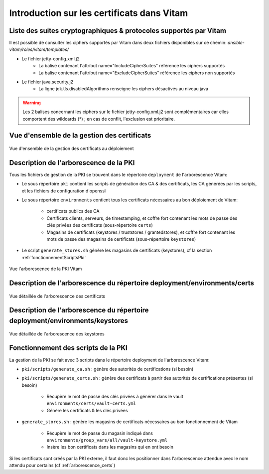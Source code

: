 Introduction sur les certificats dans Vitam
===========================================

Liste des suites cryptographiques & protocoles supportés par Vitam
------------------------------------------------------------------

Il est possible de consulter les ciphers supportés par Vitam dans deux fichiers disponibles sur ce chemin: `ansible-vitam/roles/vitam/templates/`

* Le fichier jetty-config.xml.j2
    - La balise contenant l'attribut name="IncludeCipherSuites" référence les ciphers supportés
    - La balise contenant l'attribut name="ExcludeCipherSuites" référence les ciphers non supportés
* Le fichier java.security.j2
    - La ligne jdk.tls.disabledAlgorithms renseigne les ciphers désactivés au niveau java

.. warning:: Les 2 balises concernant les ciphers sur le fichier jetty-config.xml.j2 sont complémentaires car elles comportent des wildcards (*) ; en cas de conflit, l'exclusion est prioritaire.

.. seealso:: Le DAT (chapitre sécurité) comporte des indications sur les ciphers autorisés.

Vue d'ensemble de la gestion des certificats
--------------------------------------------

.. _pki-certificats:
.. figure:: images/pki-certificats.*
    :align: center

    Vue d'ensemble de la gestion des certificats au déploiement


Description de l'arborescence de la PKI
---------------------------------------

Tous les fichiers de gestion de la PKI se trouvent dans le répertoire ``deployment`` de l'arborescence Vitam:

* Le sous répertoire ``pki`` contient les scripts de génération des CA & des certificats, les CA générées par les scripts, et les fichiers de configuration d'openssl
* Le sous répertoire ``environments`` contient tous les certificats nécessaires au bon déploiement de Vitam:

    - certificats publics des CA
    - Certificats clients, serveurs, de timestamping, et coffre fort contenant les mots de passe des clés privées des certificats (sous-répertoire ``certs``)
    - Magasins de certificats (keystores / truststores / grantedstores), et coffre fort contenant les mots de passe des magasins de certificats (sous-répertoire ``keystores``)

* Le script ``generate_stores.sh`` génère les magasins de certificats (keystores), cf la section :ref:`fonctionnementScriptsPki`

.. _arborescence_pki:
.. figure:: images/arborescence_pki.*
    :align: center
    :target: ../_images/arborescence_pki.svg

    Vue l'arborescence de la PKI Vitam

.. only:: html

    Le fichier ci-dessus est aussi disponible au format xmind :download:`arborescence_pki.xmind <binary/arborescence_pki.xmind>`



Description de l'arborescence du répertoire deployment/environments/certs
-------------------------------------------------------------------------

.. _arborescence_certs:
.. figure:: images/arborescence_certs.*
    :align: center
    :target: ../_images/arborescence_certs.svg

    Vue détaillée de l'arborescence des certificats


.. only:: html

    Le fichier ci-dessus est aussi disponible au format xmind :download:`arborescence_certs.xmind <binary/arborescence_certs.xmind>`


Description de l'arborescence du répertoire deployment/environments/keystores
-----------------------------------------------------------------------------

.. _arborescence_keystores:
.. figure:: images/arborescence_keystores.*
    :align: center
    :target: ../_images/arborescence_keystores.svg

    Vue détaillée de l'arborescence des keystores


.. only:: html

    Le fichier ci-dessus est aussi disponible au format xmind :download:`arborescence_keystores.xmind <binary/arborescence_keystores.xmind>`


.. _fonctionnementScriptsPki:


Fonctionnement des scripts de la PKI
------------------------------------

La gestion de la PKI se fait avec 3 scripts dans le répertoire deployment de l'arborescence Vitam:

* ``pki/scripts/generate_ca.sh`` : génère des autorités de certifications (si besoin)
* ``pki/scripts/generate_certs.sh`` : génère des certificats à partir des autorités de certifications présentes (si besoin)

    - Récupère le mot de passe des clés privées à générer dans le vault ``environments/certs/vault-certs.yml``
    - Génère les certificats & les clés privées

* ``generate_stores.sh`` : génère les magasins de certificats nécessaires au bon fonctionnement de Vitam

    - Récupère le mot de passe du magasin indiqué dans ``environments/group_vars/all/vault-keystore.yml``
    - Insère les bon certificats dans les magasins qui en ont besoin

Si les certificats sont créés par la PKI externe, il faut donc les positionner dans l'arborescence attendue avec le nom attendu pour certains (cf :ref:`arborescence_certs`)

